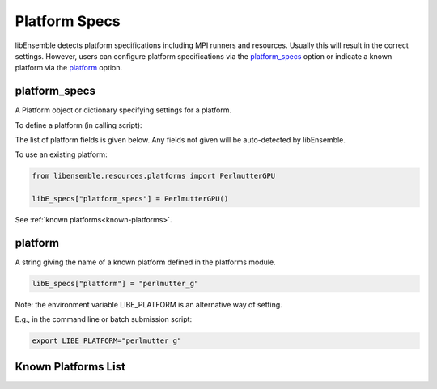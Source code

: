 .. _datastruct-platform-specs:

Platform Specs
==============

libEnsemble detects platform specifications including MPI runners and resources.
Usually this will result in the correct settings. However, users can configure
platform specifications via the `platform_specs`_ option or indicate a known
platform via the `platform`_ option.

platform_specs
--------------

A Platform object or dictionary specifying settings for a platform.

To define a platform (in calling script):

.. tab-set::

    .. tab-item:: Platform Object

       .. code-block:: python

           from libensemble.resources.platforms import Platform

           libE_specs["platform_specs"] = Platform(
               mpi_runner="srun",
               cores_per_node=64,
               logical_cores_per_node=128,
               gpus_per_node=8,
               gpu_setting_type="runner_default",
               gpu_env_fallback="ROCR_VISIBLE_DEVICES",
               scheduler_match_slots=False,
           )

    .. tab-item:: Dictionary

       .. code-block:: python

           libE_specs["platform_specs"] = {
               "mpi_runner": "srun",
               "cores_per_node": 64,
               "logical_cores_per_node": 128,
               "gpus_per_node": 8,
               "gpu_setting_type": "runner_default",
               "gpu_env_fallback": "ROCR_VISIBLE_DEVICES",
               "scheduler_match_slots": False,
           }

The list of platform fields is given below. Any fields not given will be
auto-detected by libEnsemble.

.. _platform-fields:

.. dropdown:: ``Platform Fields``
    :open:

    .. autopydantic_model:: libensemble.resources.platforms.Platform
        :model-show-validator-members: False
        :model-show-validator-summary: False
        :field-list-validators: False
        :field-show-default: False
        :member-order:
        :model-show-field-summary: False

To use an existing platform:

.. code-block:: python

    from libensemble.resources.platforms import PerlmutterGPU

    libE_specs["platform_specs"] = PerlmutterGPU()

See :ref:`known platforms<known-platforms>`.

platform
--------

A string giving the name of a known platform defined in the platforms module.

.. code-block:: python

    libE_specs["platform"] = "perlmutter_g"

Note: the environment variable LIBE_PLATFORM is an alternative way of setting.

E.g., in the command line or batch submission script:

.. code-block:: shell

    export LIBE_PLATFORM="perlmutter_g"

.. _known-platforms:

Known Platforms List
--------------------

.. dropdown:: ``Known_platforms``
    :open:

    .. autopydantic_model:: libensemble.resources.platforms.Known_platforms
        :model-show-validator-members: False
        :model-show-validator-summary: False
        :model-show-field-summary: False
        :field-list-validators: False
        :field-show-required: False
        :field-show-default: False
        :field-show-alias: False
        :member-order:
